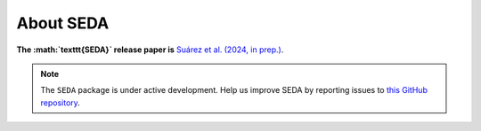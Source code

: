 About SEDA
==========

**The :math:`\texttt{SEDA}` release paper is** `Suárez et al. (2024, in prep.) <https:xxx>`__.

.. note::

   The :math:`\texttt{SEDA}` package is under active development. Help us improve SEDA by reporting issues to `this GitHub repository <https://github.com/suarezgenaro/seda>`__.
